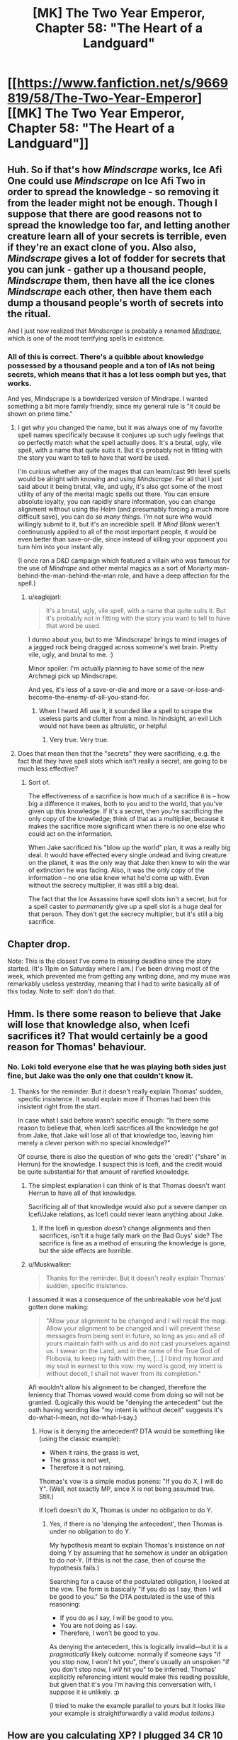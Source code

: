 #+TITLE: [MK] The Two Year Emperor, Chapter 58: "The Heart of a Landguard"

* [[https://www.fanfiction.net/s/9669819/58/The-Two-Year-Emperor][[MK] The Two Year Emperor, Chapter 58: "The Heart of a Landguard"]]
:PROPERTIES:
:Author: eaglejarl
:Score: 21
:DateUnix: 1408798833.0
:DateShort: 2014-Aug-23
:END:

** Huh. So if that's how /Mindscrape/ works, Ice Afi One could use /Mindscrape/ on Ice Afi Two in order to spread the knowledge - so removing it from the leader might not be enough. Though I suppose that there are good reasons not to spread the knowledge too far, and letting another creature learn all of your secrets is terrible, even if they're an exact clone of you. Also also, /Mindscrape/ gives a lot of fodder for secrets that you can junk - gather up a thousand people, /Mindscrape/ them, then have all the ice clones /Mindscrape/ each other, then have them each dump a thousand people's worth of secrets into the ritual.

And I just now realized that /Mindscrape/ is probably a renamed [[http://dndtools.eu/spells/book-of-vile-darkness--37/mindrape--165/][/Mindrape/]], which is one of the most terrifying spells in existence.
:PROPERTIES:
:Author: alexanderwales
:Score: 4
:DateUnix: 1408814744.0
:DateShort: 2014-Aug-23
:END:

*** All of this is correct. There's a quibble about knowledge possessed by a thousand people and a ton of IAs not being secrets, which means that it has a lot less oomph but yes, that works.

And yes, Mindscrape is a bowlderized version of Mindrape. I wanted something a bit more family friendly, since my general rule is "it could be shown on prime time."
:PROPERTIES:
:Author: eaglejarl
:Score: 2
:DateUnix: 1408820522.0
:DateShort: 2014-Aug-23
:END:

**** I get why you changed the name, but it was always one of my favorite spell names specifically because it conjures up such ugly feelings that so perfectly match what the spell actually does. It's a brutal, ugly, vile spell, with a name that quite suits it. But it's probably not in fitting with the story you want to tell to have that word be used.

I'm curious whether any of the mages that can learn/cast 9th level spells would be alright with knowing and using /Mindscrape/. For all that I just said about it being brutal, vile, and ugly, it's also got some of the most utility of any of the mental magic spells out there. You can ensure absolute loyalty, you can rapidly share information, you can change alignment without using the Helm (and presumably forcing a much more difficult save), you can do /so many things/. I'm not sure who would willingly submit to it, but it's an incredible spell. If /Mind Blank/ weren't continuously applied to all of the most important people, it would be even better than save-or-die, since instead of killing your opponent you turn him into your instant ally.

(I once ran a D&D campaign which featured a villain who was famous for the use of /Mindrape/ and other mental magics as a sort of Moriarty man-behind-the-man-behind-the-man role, and have a deep affection for the spell.)
:PROPERTIES:
:Author: alexanderwales
:Score: 2
:DateUnix: 1408854272.0
:DateShort: 2014-Aug-24
:END:

***** u/eaglejarl:
#+begin_quote
  It's a brutal, ugly, vile spell, with a name that quite suits it. But it's probably not in fitting with the story you want to tell to have that word be used.
#+end_quote

I dunno about you, but to me 'Mindscrape' brings to mind images of a jagged rock being dragged across someone's wet brain. Pretty vile, ugly, and brutal to me. :)

Minor spoiler: I'm actually planning to have some of the new Archmagi pick up Mindscrape.

And yes, it's less of a save-or-die and more or a save-or-lose-and-become-the-enemy-of-all-you-stand-for.
:PROPERTIES:
:Author: eaglejarl
:Score: 2
:DateUnix: 1408859405.0
:DateShort: 2014-Aug-24
:END:

****** When I heard Afi use it, it sounded like a spell to scrape the useless parts and clutter from a mind. In hindsight, an evil Lich would not have been as altruistic, or helpful
:PROPERTIES:
:Author: Zephyr1011
:Score: 1
:DateUnix: 1408959637.0
:DateShort: 2014-Aug-25
:END:

******* Very true. Very true.
:PROPERTIES:
:Author: eaglejarl
:Score: 1
:DateUnix: 1408968749.0
:DateShort: 2014-Aug-25
:END:


**** Does that mean then that the "secrets" they were sacrificing, e.g. the fact that they have spell slots which isn't really a secret, are going to be much less effective?
:PROPERTIES:
:Author: gumballhassassin
:Score: 1
:DateUnix: 1408854315.0
:DateShort: 2014-Aug-24
:END:

***** Sort of.

The effectiveness of a sacrifice is how much of a sacrifice it is -- how big a difference it makes, both to you and to the world, that you've given up this knowledge. If it's a secret, then you're sacrificing the only copy of the knowledge; think of that as a multiplier, because it makes the sacrifice more significant when there is no one else who could act on the information.

When Jake sacrificed his "blow up the world" plan, it was a really big deal. It would have effected every single undead and living creature on the planet, it was the only way that Jake then knew to win the war of extinction he was facing. Also, it was the only copy of the information -- no one else knew what he'd come up with. Even without the secrecy multiplier, it was still a big deal.

The fact that the Ice Assassins have spell slots isn't a secret, but for a spell caster to /permanently/ give up a spell slot is a huge deal for that person. They don't get the secrecy multiplier, but it's still a big sacrifice.
:PROPERTIES:
:Author: eaglejarl
:Score: 2
:DateUnix: 1408859107.0
:DateShort: 2014-Aug-24
:END:


** Chapter drop.

Note: This is the closest I've come to missing deadline since the story started. (It's 11pm on Saturday where I am.) I've been driving most of the week, which prevented me from getting any writing done, and my muse was remarkably useless yesterday, meaning that I had to write basically all of this today. Note to self: don't do that.
:PROPERTIES:
:Author: eaglejarl
:Score: 5
:DateUnix: 1408798848.0
:DateShort: 2014-Aug-23
:END:


** Hmm. Is there some reason to believe that Jake will lose that knowledge also, when Icefi sacrifices it? That would certainly be a good reason for Thomas' behaviour.
:PROPERTIES:
:Author: tilkau
:Score: 2
:DateUnix: 1408801124.0
:DateShort: 2014-Aug-23
:END:

*** No. Loki told everyone else that he was playing both sides just fine, but Jake was the only one that couldn't know it.
:PROPERTIES:
:Author: ulyssessword
:Score: 5
:DateUnix: 1408805857.0
:DateShort: 2014-Aug-23
:END:

**** Thanks for the reminder. But it doesn't really explain Thomas' sudden, specific insistence. It would explain more if Thomas had been this insistent right from the start.

In case what I said before wasn't specific enough: "Is there some reason to believe that, when Icefi sacrifices all the knowledge he got from Jake, that Jake will lose all of that knowledge too, leaving him merely a clever person with no special knowledge?"

Of course, there is also the question of who gets the 'credit' ("share" in Herrun) for the knowledge. I suspect this is Icefi, and the credit would be quite substantial for that amount of rarefied knowledge.
:PROPERTIES:
:Author: tilkau
:Score: 1
:DateUnix: 1408839566.0
:DateShort: 2014-Aug-24
:END:

***** The simplest explanation I can think of is that Thomas doesn't want Herrun to have all of that knowledge.

Sacrificing all of that knowledge would also put a severe damper on Icefi/Jake relations, as Icefi could never learn anything about Jake.
:PROPERTIES:
:Author: ulyssessword
:Score: 3
:DateUnix: 1408840686.0
:DateShort: 2014-Aug-24
:END:

****** If the Icefi in question /doesn't/ change alignments and then sacrifices, isn't it a huge tally mark on the Bad Guys' side? The sacrifice is fine as a method of ensuring the knowledge is gone, but the side effects are horrible.
:PROPERTIES:
:Author: warlock415
:Score: 2
:DateUnix: 1409287788.0
:DateShort: 2014-Aug-29
:END:


***** u/Muskwalker:
#+begin_quote
  Thanks for the reminder. But it doesn't really explain Thomas' sudden, specific insistence.
#+end_quote

I assumed it was a consequence of the unbreakable vow he'd just gotten done making:

#+begin_quote
  "Allow your alignment to be changed and I will recall the magi. Allow your alignment to be changed and I will prevent these messages from being sent in future, so long as you and all of yours maintain faith with us and do not cast yourselves against us. I swear on the Land, and in the name of the True God of Flobovia, to keep my faith with thee, [...] I bind my honor and my soul in earnest to this vow: my word is good, my intent is without deceit, I shall not waver from its completion."
#+end_quote

Afi wouldn't allow his alignment to be changed, therefore the leniency that Thomas vowed would come from doing so will not be granted. (Logically this would be "denying the antecedent" but the oath having wording like "my intent is without deceit" suggests it's do-what-I-mean, not do-what-I-say.)
:PROPERTIES:
:Author: Muskwalker
:Score: 2
:DateUnix: 1408856649.0
:DateShort: 2014-Aug-24
:END:

****** How is it denying the antecedent? DTA would be something like (using the classic example):

- When it rains, the grass is wet,
- The grass is not wet,
- Therefore it is not raining.

Thomas's vow is a simple modus ponens: "If you do X, I will do Y". (Well, not exactly MP, since X is not being assumed true. Still.)

If Icefi doesn't do X, Thomas is under no obligation to do Y.
:PROPERTIES:
:Author: eaglejarl
:Score: 2
:DateUnix: 1409008166.0
:DateShort: 2014-Aug-26
:END:

******* Yes, if there is no 'denying the antecedent', then Thomas is under no obligation to do Y.

My hypothesis meant to explain Thomas's insistence on /not/ doing Y by assuming that he somehow /is/ under an obligation to do not-Y. (If this is not the case, then of course the hypothesis fails.)

Searching for a cause of the postulated obligation, I looked at the vow. The form is basically "If you do as I say, then I will be good to you." So the DTA postulated is the use of this reasoning:

- If you do as I say, I will be good to you.
- You are not doing as I say.
- Therefore, I won't be good to you.

As denying the antecedent, this is logically invalid---but it is a /pragmatically/ likely outcome: normally if someone says "if you stop now, I won't hit you", there's usually an unspoken "if you don't stop now, I /will/ hit you" to be inferred. Thomas' explicitly referencing intent would make this reading possible, but given that it's you I'm having this conversation with, I suppose it is unlikely. :p

(I tried to make the example parallel to yours but it looks like your example is straightforwardly a valid /modus tollens/.)
:PROPERTIES:
:Author: Muskwalker
:Score: 1
:DateUnix: 1409019421.0
:DateShort: 2014-Aug-26
:END:


** How are you calculating XP? I plugged 34 CR 10 monsters vs. an ECL 1 character [[http://www.d20srd.org/extras/d20encountercalculator/][here]], and got 367,200 XP, while level 13 only takes 91,000 XP.
:PROPERTIES:
:Author: ulyssessword
:Score: 2
:DateUnix: 1408806484.0
:DateShort: 2014-Aug-23
:END:

*** (I'm away from my books at the moment so roll wih me if I have the specific numbers wrong -- the point still stands.)

I've always been a bit confused by the XP charts. It says that it requires (e.g.) 1000 XP to reach level 2 and 3000 XP to reach level 3. I've had some people tell me that these numbers are lifetime totals (meaning that you become level 3 when you earn your 3000th XP). I've had other people tell me that these are level increments (meaning that you become level 3 when you have earned 1000+3000=4000 XP). I'm not sure who is right, but I am ruling that the numbers are level increments.

Assuming that these are level increments, it takes 360,000 XP to reach level 13. (If I remember the number right -- three hundred something anyway.)

If I'm wrong and those are only lifetime totals, then just assume there were fewer Fire Giants on the platform. Oh and, next next time? We take our newly minted 13th level folk and create a bunch of Fomorian Queens for them to drop. Voila: 17th level Archmagi. The only reason I didn't go straight there is because the XP charts won't handle encounters between 1st level chars and 18h level threats, and the needed number of fire giants was prohibitive.
:PROPERTIES:
:Author: eaglejarl
:Score: 3
:DateUnix: 1408820284.0
:DateShort: 2014-Aug-23
:END:

**** Just for future reference, those are indeed lifetime totals. The XP needed to reach the next level is always (Current level*1000). So 1000 to go 1-2, 2000 to go 2-3, thus 3000xp lifetime at level 3. Page 22 of the PHB has all this, unfortunately it is not part of the srd so I cant link to it.

As well the Epic level handbook goes into some of the xp formulas which work for everything but the very low range which the writers seem to have tweaked a bit. We can work out that base XP is CRx300 at CR=ECL, for every 2 CR above ECL the XP doubles (x1.5 for +1CR). CR below ECL works the same way in reverse.

A single fomorian queen (CR17) would give a single ECL17 character 17x300xp = 5100 xp which lines up with the chart. To find the xp that encounter would give a ECL1 character we can start with a CR1 encounter (1*300), then recognize that we are adding +2CR eight times (x2^{8} ) to get XP = 1x300x2^{8} = 76800xp for our ECL1 character. Of course ECL1 is in the weird grouped line so the table doesnt line up perfectly with the formula, but Ill just go for text trumping table and ignore the stupid table.
:PROPERTIES:
:Author: pareus
:Score: 5
:DateUnix: 1408829648.0
:DateShort: 2014-Aug-24
:END:

***** u/eaglejarl:
#+begin_quote
  Just for future reference, those are indeed lifetime totals [...] Page 22 of the PHB has all this, unfortunately it is not part of the srd so I cant link to it.
#+end_quote

Well, taking advantage of fair use, I'm going to quote one sentence:

"This column on Table 3--2 shows the experience point total needed to attain a given character level---that is, the total of all the character's level in classes."

I would prefer that this be a lifetime total -- it would mean that the FLEA would need a less ridiculous number of giants while still giving as good or better results -- but I'm still having trouble with the text. "The XP total to attain a given character level" -- that could mean either lifetime total or increment. Is there anything you can point to that clarifies it? If so, I would happily retcon it to work like that, but I'd prefer not to unless I was sure.

I read the info in the Epic Handbook and you're right -- it lets you figure out the award for any challenge. Three problems though:

- It gives the number, but doesn't speak to the total / increment question
- 2YE explicitly disregards all epic content, so this isn't part of the setting. I wouldn't feel too badly about saying "this isn't epic, it's just an explanation of the system so it's in", but...
- 2YE works off of RAW, and the info in the EHB only has RAW about levels 21 and up. The formulas can trivially be adapted to figure out what a 1st level vs 17 CR award would be, but that's RAI, not RAW.
:PROPERTIES:
:Author: eaglejarl
:Score: 2
:DateUnix: 1408861214.0
:DateShort: 2014-Aug-24
:END:

****** Experience points are running total throughout your entire career, they are not lost when leveling up. XP is only spent/lost for certain things like crafting or permanent level loss. So a 19th level character by definition has an experience point total of at least 171k and as soon as that total increases to 190k they will be able to level up to 20th. Also, page 6 of the ELH it does spell out that you only need an additional ECL*1000 xp to reach the next level: "For instance reaching 31st level would require an additional 30x1,000XP (or 30,000 XP), taking the character's XP total from 435,000 to 465,000."

As for RAI vs RAW, that is unfortunate. It is very obvious its the same formula they used in the DMG beyond the first few ECL's, but it does not come out and say that. You can derive that formula from the DMG tables, but Im not sure how you feel that falls on the RAW or houserule issue. It is following the logical trend established, but not spelled out, by RAW. Quite frustrating the ELH didnt say "for party levels and Challenge Ratings above /or below/ these ranges" instead.

Luckily getting people to 21+ should be pretty quick with the FLEA and then the stupid-worlders can use proper xp formulas. The 360k xp from 34 giants would actually send that apprentice to level 27, so its not a total waste. Im scared to think of the kinda of xp the FLEA will generate once Jake figures out he can use templates to get around the 15HD limitation of PAO.
:PROPERTIES:
:Author: pareus
:Score: 1
:DateUnix: 1408863339.0
:DateShort: 2014-Aug-24
:END:

******* u/eaglejarl:
#+begin_quote
  "For instance reaching 31st level would require an additional 30x1,000XP (or 30,000 XP), taking the character's XP total from 435,000 to 465,000."
#+end_quote

AHA! Thank you, that was exactly what I needed. Excellent. I'll go back and fix Chapter 58.

And yeah, it's totally obvious that that's the expected formula...meh, I'm not going to worry about it. It's such a small nod to RAI that /not/ using it would simply be bloodymindedness. I'll use it, thanks.
:PROPERTIES:
:Author: eaglejarl
:Score: 2
:DateUnix: 1408864908.0
:DateShort: 2014-Aug-24
:END:

******** You should totally keep the number of giants the same though. I want to see if an apprentice wizard's brain can explode from learning 52 new spells, including 9th level ones, all at once.
:PROPERTIES:
:Author: pareus
:Score: 2
:DateUnix: 1408865487.0
:DateShort: 2014-Aug-24
:END:

********* One thing that really annoys me about D&D: wizards effectively stop improving by level 20, and mostly stop improving around level 17. A 30th level wizard should be substantially more powerful than a 20th. It bothers me so much that I very nearly houseruled "number of spells continues to increase", but decided not to. The tables don't support that at all, so it would be a very large and very arbitrary change.

It still grinds like sandpaper on my nonexistent immortal soul, though.
:PROPERTIES:
:Author: eaglejarl
:Score: 3
:DateUnix: 1409007912.0
:DateShort: 2014-Aug-26
:END:

********** The epic rules are fairly disappointing if you dont multiclass. They really did not seem to put much thought into that system. Extra feats are just in no way better than getting more class features.

I would check out the [[http://dndtools.eu/classes/archivist/][Archivist]] from heroes of horror as it is essentially a divine wizard and might help with keeping the feel of wizardyness out to level 40. It is also an incredible class since it can learn /any/ divine spell it can find in scroll form. So that would help open up druid and other non-cleric/pally spells for Jake en masse.
:PROPERTIES:
:Author: pareus
:Score: 1
:DateUnix: 1409032159.0
:DateShort: 2014-Aug-26
:END:

*********** Yeah, I've heard about archivist before. It's always listed as Tier 1 and some people make it sounds like the top of Tier 1 to boot.

Thanks for the link, I'll look it over.
:PROPERTIES:
:Author: eaglejarl
:Score: 1
:DateUnix: 1409041041.0
:DateShort: 2014-Aug-26
:END:


********* /LAUGH/

Your wish, sahib, is my command.
:PROPERTIES:
:Author: eaglejarl
:Score: 2
:DateUnix: 1408870390.0
:DateShort: 2014-Aug-24
:END:

********** When I re-read the scene to see what had changed, you seem to have missed a correction [[http://prntscr.com/4fymzg][here]].

Also, great chapter(s), since I only just now caught up on my backlog from last week. Things are beginning to get veeery interesting indeed - looking very much forward to what happens next. Cheers!
:PROPERTIES:
:Author: omgimpwned
:Score: 1
:DateUnix: 1408888319.0
:DateShort: 2014-Aug-24
:END:

*********** Thanks! Fixed.

(Might take a few minutes for FFN to update, though.)
:PROPERTIES:
:Author: eaglejarl
:Score: 1
:DateUnix: 1408918241.0
:DateShort: 2014-Aug-25
:END:


** That's not where I thought he was going with the worms.

I'd thought he was going to polymorph them into humans, to get more worshippers for Team Life. Rob Deadboy of his share of the prayers by sheer numbers. On close inspection of Polymorph Other, that doesn't work - Polymorph Other doesn't affect the mind, so they'd be humans with an Int of 1. Too low to be sentient.

But they become sentient when their Int hits 3, so all we need is a mass-produced way to give +2 to intelligence. (Suggestions welcome.) Polymorph Other might even be superfluous; depends whether non-humans can contribute towards the god's totals. If they do, Deadboy's massive army of undead must exist for /precisely this reason/.

I can't find any information on what a worm's Wisdom and Charisma scores are - I'm only guessing that their Int is 1 because animal intelligence is always 1 or 2 and worms are not particularly bright animals.

Oh, I know this isn't a very Lawful Good approach to the war, and in fact is utterly horrifying on many levels. Still, if nothing else you could sacrifice the plan to Herun.
:PROPERTIES:
:Author: Chronophilia
:Score: 2
:DateUnix: 1408839263.0
:DateShort: 2014-Aug-24
:END:

*** u/eaglejarl:
#+begin_quote
  But they become sentient when their Int hits 3, so all we need is a mass-produced way to give +2 to intelligence. (Suggestions welcome.)
#+end_quote

Simple. Get a +2 Headband of Intellect, give it to the first guy and have him sacrifice everything, then drop it into the hands of the next guy. Lather, rinse, repeat, commoner railgun.

#+begin_quote
  Polymorph Other might even be superfluous; depends whether non-humans can contribute towards the god's totals. If they do, Deadboy's massive army of undead must exist for precisely this reason.
#+end_quote

Anything sentient enough to make a sacrifice or offer a prayer can help. As you surmise, that's why Neklos is so incredibly powerful right now -- he converted a billion people (plus an unknown but large number of Underdark dwellers) into undead who worship him. He's not curbstomping the other gods, but that's only because they are working together to keep him at bay.
:PROPERTIES:
:Author: eaglejarl
:Score: 2
:DateUnix: 1408859752.0
:DateShort: 2014-Aug-24
:END:

**** It might have been a mistake to have Loki give all the gods nicknames. "Deadboy" is a lot more memorable to me than "Neklos", and now that's the only way I'll remember him.
:PROPERTIES:
:Author: Chronophilia
:Score: 2
:DateUnix: 1408889882.0
:DateShort: 2014-Aug-24
:END:

***** Heh. No problem, it's pretty much the only way the characters are going to refer to him from now on. The 'True God' and 'Arros' will probably get a little more respect, but not all the time.
:PROPERTIES:
:Author: eaglejarl
:Score: 2
:DateUnix: 1408918061.0
:DateShort: 2014-Aug-25
:END:


** I'm taking a trip where I won't have internet soon. I've already downloaded the newest chapter to my phone, but /damn/, it's hard to resist reading it until then.

Urge to read... rising.

Also, Nat20 and Overlady had recent updates. It's like trying to resist eating a piece of cake that's /just sitting there/, right in front of me. [[/celestia][]]
:PROPERTIES:
:Author: Riddle-Tom_Riddle
:Score: 1
:DateUnix: 1408807997.0
:DateShort: 2014-Aug-23
:END:

*** Your comment caused me to look up Overlady, and to continue the cake metaphor, I ate the entire thing in one sitting. I should probably feel bad, but I don't.
:PROPERTIES:
:Author: fortycakes
:Score: 2
:DateUnix: 1409141112.0
:DateShort: 2014-Aug-27
:END:


*** /blush/

Thank you. :)
:PROPERTIES:
:Author: eaglejarl
:Score: 1
:DateUnix: 1408820319.0
:DateShort: 2014-Aug-23
:END:


** That was glorious. It's nice to see Jake using munchkinry to wreak righteous destruction upon his enemies again.

Does Jake have any plans to create spell engines? They seem as though they'd be pretty useful. How exactly do they work, anyway? Do they just cast a single spell? Or can they have the spell they cast changed? And can they cast the more incredibly useful spells, like Ice Assassin or Wish?

How many times can the newly minted Archmages cast Polymorph Any Object per day? Is there a sufficiently large supply of level 1s that Jake could just leave FLEA with a lot of worms and grow his supply exponentially?
:PROPERTIES:
:Author: Zephyr1011
:Score: 1
:DateUnix: 1408961507.0
:DateShort: 2014-Aug-25
:END:

*** Wizard spell progression caps out pretty fast. By 20th level you have 4 spell slots per level base, plus an additional 1-3 (ish) based on your Intelligence. So, yeah. Not all that many times per day.

But! You've got Polymorph Other (4th level) and Polymorph Any Object (8th level), +both of which can be used to power to FLEA+. [EDIT: Only PAO. PO can't produce an output critter more than one size category larger than the input critter, so worm => fire giant is a no-go.] So you can, in fact, grow your supply of wizards pretty damn fast. And each one that you FLEAify can, after 9 hours (8 to sleep, 1 to memorize) cast more PAO +and POs+ to help other people crank up. So, yeah, you can grow the supply pretty damn fast.

Spell engines come in several flavors: resetting magic traps, spell turrets, spell clocks. They have slight differences, but the basic idea is the same: they cast a specific spell at a specific frequency (1/round, 1/hour, 1/day, etc). You can't change the spell. It isn't specified, but I rule that you cannot put a spell that requires XP into a spell engine, so you can't have a spell engine casting (e.g.) Ice Assassin or Wish. Also, you must make all decisions about the spell engine when you create it. You can't set it up to "use True Creation to create whatever I want at the time" you have to set it to "use True Creation to create a longsword". And all of those longswords will be exactly identical.

The other problem with spell engines is that they take a long time to make. An engine that casts a 4th level spell takes almost a month -- the entire story so far is currently on day 17, where day 1 was when Jake arrived.
:PROPERTIES:
:Author: eaglejarl
:Score: 2
:DateUnix: 1408968632.0
:DateShort: 2014-Aug-25
:END:

**** Well, these new mages can cast Wish. And according to the wiki, that can create magical items. So, could that be a shortcut to make spell engines?

Also, given that Jake appeared to make up spells when creating the Rule of Size, and they now work, could those be learned when people go up a level? And could this then be used to make arbitrary spells? Or were those spells already real spells?
:PROPERTIES:
:Author: Zephyr1011
:Score: 1
:DateUnix: 1408992467.0
:DateShort: 2014-Aug-25
:END:

***** Ah, true. Yes, and yes. And no, the spells Jake Wished up were new...improved versions of existing ones, but new. Hadn't thought about that, and it plays brilliantly into something I was already planning to do. Thanks.
:PROPERTIES:
:Author: eaglejarl
:Score: 2
:DateUnix: 1408998191.0
:DateShort: 2014-Aug-26
:END:

****** What limits would there be on these spells? For instance, could you create a level one spell with no XP cost identical to wish? Or one which would ascend you to godhood, or increase your level by 1? These would of course utterly break the story, but everything we've seen so far doesn't indicate any limit. Another visit from Ilara perhaps?

The description for PO says

#+begin_quote
  The new form can range in size from Diminutive to one size larger than the subject's normal form, and can have no more Hit Dice than you have, or that the subject has (whichever is greater), and in any case the assumed form cannot have more than 15 Hit Dice
#+end_quote

But fire giants have way more hit dice than 15. Would FLEA still work so well with weaker monsters if they used PO?

The wiki says that you get a maximum of 4 spell slots for each spell level. Assuming this cannot be increased, that would mean you can make 24 mages with PO or 8 with PAO a day, from a group of around 30. You have said that PO works, so that's 5/3 times the total mages a day. I love this idea. If they're left for a week that would be a 35 times increase
:PROPERTIES:
:Author: Zephyr1011
:Score: 1
:DateUnix: 1409003444.0
:DateShort: 2014-Aug-26
:END:

******* You're looking at this chart, right? [[http://www.d20srd.org/srd/classes/sorcererWizard.htm]]

Those are your base spells. You also get extra spells from having high Intelligence (or Charisma for sorcerors): [[http://www.d20srd.org/srd/theBasics.htm]] (scroll down to 'Ability Scores'). Plus, if I were using feats and prestige classes you can get extra slots from those too.

Fire giants have 15d8 HD (plus a 72 HP constant) so they are the max you can create. And yes, if I'm being honest, it actually doesn't work because the worms are Fine and the fire giants are Large and I missed that restriction. You can get around this (inefficiently) by sending someone off to find lots of horses or dogs or whatever, bring them back with Teleportation Circle, and using them. Or I could dig through the "creatures by CR" charts again and find some devil or demon that's 10HD and Diminutive. Or by putting Animal Growth on the worms and then turning them into something Medium sized. Or by using a ton more worms. Or by using only PAO instead of PO. I can't bring myself to care enough to rewrite it. Maybe at some point I will, but not today.

As to number of wizards and growth rate: the Big Damn Heroes have a population of 3,000,000 to work with, an unusual percentage of whom (about 5%) have character levels. Many of these folks (about 60%) are casters, and about 60% of casters are arcane casters. That means 54,000 wizards and sorcerors. Of those, a little under 10% are of level 15+, meaning about 5000. Most of those will have the brainpower (either naturally or enhanced) to cast 8th level spells (PAO). Then there's a bunch of lower level folks who can cast PO but not PAO. Long story short, they've got plenty of mages available to run the FLEA.
:PROPERTIES:
:Author: eaglejarl
:Score: 1
:DateUnix: 1409006022.0
:DateShort: 2014-Aug-26
:END:

******** Thanks for explaining. How does someone get anywhere near 45 intelligence? Is there a feasible way for Jake to do it? And this means that FLEA could potentially grow even faster. Would it be useful to get some high level people in other classes? Or would that just be a waste of potential wizard?

And is there a way for the other 95% to get character levels?

Incidentally, did Jake investigate getting class levels off screen? It seems the obvious first thing to check after he arrived, but I can't recall him doing so
:PROPERTIES:
:Author: Zephyr1011
:Score: 1
:DateUnix: 1409006994.0
:DateShort: 2014-Aug-26
:END:

********* You can get an Int in the range of ~30 by having an 18 to start (optionally plus a racial bonus) +5 inherent bonus (Tome of X, or 5 Wishes), and then having a +6 magic item like a Headband of Intellect.

You can maybe boost it a little higher temporarily by using a buff spell (although I'd have to check -- they might all be enhancement bonuses, which wouldn't stack with the Headband). As far as I know, though, there's no way to get a permanent Int higher than ~30 as a human.

What you CAN do, though, is to PAO into a high Int non-human, like a dragon or whatever. You could even PAO into a dragon and then Polymorph Other back into a human; that would leave you with the dragon's mental stats but a human body. I've been debating that but not doing it. Maybe I will at some point.
:PROPERTIES:
:Author: eaglejarl
:Score: 2
:DateUnix: 1409008524.0
:DateShort: 2014-Aug-26
:END:

********** 18 base. +5 inherent bonus from 20 levels (at each level evenly divisible by 4), +5 inherent bonus from Tomes or wishes, +6 enhancement from an item. 34, or 36 with a +2 racial bonus.
:PROPERTIES:
:Author: Iconochasm
:Score: 2
:DateUnix: 1409015901.0
:DateShort: 2014-Aug-26
:END:

*********** Just to note, the bonus gained from leveling is untyped, not inherent.
:PROPERTIES:
:Author: pareus
:Score: 2
:DateUnix: 1409032808.0
:DateShort: 2014-Aug-26
:END:


*********** Ah, right. Forgot the level bonuses. Thanks.
:PROPERTIES:
:Author: eaglejarl
:Score: 1
:DateUnix: 1409019285.0
:DateShort: 2014-Aug-26
:END:


******* u/eaglejarl:
#+begin_quote
  Fire giants have 15d8 HD (plus a 72 HP constant) so they are the max you can create. And yes, if I'm being honest, it actually doesn't work because the worms are Fine and the fire giants are Large and I missed that restriction. [...] I can't bring myself to care enough to rewrite it. Maybe at some point I will, but not today.
#+end_quote

Aaaand, apparently "at some point" means "today." Fixed; they are only using Polymorph Any Object now.
:PROPERTIES:
:Author: eaglejarl
:Score: 1
:DateUnix: 1409091217.0
:DateShort: 2014-Aug-27
:END:


******* u/eaglejarl:
#+begin_quote
  What limits would there be on these spells? For instance, could you create a level one spell with no XP cost identical to wish? Or one which would ascend you to godhood, or increase your level by 1? These would of course utterly break the story, but everything we've seen so far doesn't indicate any limit.
#+end_quote

I forgot to answer this bit.

So far as I'm aware, D&D has basically no rules for researching new spells. There are a couple of mentions of it, but it pretty much comes down to "DM choice." I'm trying to mostly stick with canon rules, so I'll probably do "you can't Wish for spells that are more than slightly improved versions of existing ones" or something like that. Haven't decided yet.

But, yeah, Wishing up too powerful a spell == get bonked by a god. Probably Arros.
:PROPERTIES:
:Author: eaglejarl
:Score: 1
:DateUnix: 1409126279.0
:DateShort: 2014-Aug-27
:END:

******** Would making a spell which affects a single thing a mass spell count as an improvement? Such as, say, Mass PAO. So as to make FLEA even more overpowered.

And as magic items appear to be able to cast limitless spells, could Jake make one to cast Mage's Magnificent Mansion? Given Grofhamr's housing problem. Is there a limit to what level spells an item can cast for him? Because a resurrection wand or an Hourglass of Time Stop seem pretty useful. Could he create an Improved Resurrection which took care of the surprises left by Neklos? Or would that be too large an improvement? And does an improved spell need a higher spell level or cost?

Presumably it couldn't cast infinite Ice Assassins for him though or any other spell with XP cost. Can magic items grant XP or stat points? Or create more magic items? Plus, this seems a definite improvement on spell engines, as they can be customized.

EDIT: Also, is there a limit to how many different kinds of spells an item can cast? It's at least 2, given the Rule of Size, but could you create a, say, Book of Self Improvement which cast every buff spell Jake could find?
:PROPERTIES:
:Author: Zephyr1011
:Score: 1
:DateUnix: 1409127765.0
:DateShort: 2014-Aug-27
:END:

********* u/eaglejarl:
#+begin_quote
  Would making a spell which affects a single thing a mass spell count as an improvement? Such as, say, Mass PAO. So as to make FLEA even more overpowered.
#+end_quote

Yes, but Mass PAO would be over the limit. Thinking about it, I'm getting more and more edgy about the idea of custom spells. I think I'm going to have to trot Arros out pretty early on in the process.

#+begin_quote
  And as magic items appear to be able to cast limitless spells, could Jake make one to cast Mage's Magnificent Mansion?
#+end_quote

Yep. And it would be a great choice.

#+begin_quote
  Is there a limit to what level spells an item can cast for him?
#+end_quote

Nope.

#+begin_quote
  Because a resurrection wand or an Hourglass of Time Stop seem pretty useful.
#+end_quote

They're already having enough issues with resurrections that an item of it would probably be unwise. Hourglass of Time Stop would be hella powerful -- Jake thought about putting that into the Eternal Hourglass when he first created it, but decided not to because he didn't want to cross the line with the gods.

#+begin_quote
  Could he create an Improved Resurrection which took care of the surprises left by Neklos?
#+end_quote

Nope. Gods trump mortal magic every time.

#+begin_quote
  And does an improved spell need a higher spell level or cost?
#+end_quote

Yep.

#+begin_quote
  Can magic items grant XP
#+end_quote

Two responses:\\
* Magic items can act as an XP battery; you create them with XP and then you draw it out for various purposes. * Stop reading ahead. :P

#+begin_quote
  [can magic items grant] stat points?
#+end_quote

Yes. That's what the Headband of Intellect does.

#+begin_quote
  Or create more magic items?
#+end_quote

There aren't any canon items that do that, but there's no reason you couldn't Wish one up...except that generating infinite (or very large numbers) of magic items seems like the sort of thing that the gods would step on.

#+begin_quote
  Plus, this seems a definite improvement on spell engines, as they can be customized.
#+end_quote

Spell engines are, by definition, customized. You create it to cast whatever spell you want. Although, yes, you're right -- a magic item can fine-tune the effect at the actual moment of casting.

#+begin_quote
  EDIT: Also, is there a limit to how many different kinds of spells an item can cast? It's at least 2, given the Rule of Size, but could you create a, say, Book of Self Improvement which cast every buff spell Jake could find?
#+end_quote

There is no canon restriction, no. And there is actually something called a Belt of Magnificence that add +(2,4, or 6) to all of your stats.

It would make a lot of sense to give Jake Wisdom or Charisma boosts. Sadly, doing so would turn him into a Mary Sue and make the story boring. He has two character flaws: he doesn't think things through and, unless he's really focusing on it, he's not very good in social situations. Giving him Wis and Cha boosts would mechanically remove those flaws and remove all real challenge from the story.
:PROPERTIES:
:Author: eaglejarl
:Score: 1
:DateUnix: 1409136211.0
:DateShort: 2014-Aug-27
:END:

********** By granting stat points, I meant could an item permanently grant a stat boost, not just while it is equipped? Or cast stat boosting spells, which could work on multiple people. Also, was the caster level of 1000 a result of Jake using a wish ring rather than casting a spell? Or could a new mage do the same?

And could a pre filled XP battery be wished into existence? Or used to transfer XP between people?

Also, if Jake begins creating more items, a PAO wand would be extremely useful. And if improved spells require a higher level, can 9th level spells not be improved? And can an item cast spells with an XP or material competent?

Jake getting Wisdom or Charisma would break the story, but might make an amusing omake, where he ROFL-stomps all his enemies and ascends to godhood. Which I would totally love to read. Just putting that out there
:PROPERTIES:
:Author: Zephyr1011
:Score: 1
:DateUnix: 1409137707.0
:DateShort: 2014-Aug-27
:END:

*********** u/eaglejarl:
#+begin_quote
  By granting stat points, I meant could an item permanently grant a stat boost, not just while it is equipped?
#+end_quote

Yes. There's a series of items called "Manual of Bodily Health", "Tome of <X>", etc that grant inherent bonuses to stats. They take a week to read though.

#+begin_quote
  Or cast stat boosting spells, which could work on multiple people.
#+end_quote

Yep, those can be done.

#+begin_quote
  Also, was the caster level of 1000 a result of Jake using a wish ring rather than casting a spell? Or could a new mage do the same?
#+end_quote

A magic item that you make normally, the caster level is the level of the mage creating it. Something created with a Wish (from spell or item) can have whatever limit you want. (I think. There might be some rules about that, but none that I'm aware of.)

#+begin_quote
  And could a pre filled XP battery be wished into existence? Or used to transfer XP between people?
#+end_quote

Yes. Also, when crafting magic items you can have multiple people cooperate so that one person pays the XP and another does the casting or etc.

#+begin_quote
  Also, if Jake begins creating more items, a PAO wand would be extremely useful. And if improved spells require a higher level, can 9th level spells not be improved? And can an item cast spells with an XP or material competent?
#+end_quote

Respectively: True, correct, and sort of. By default, an item has no XP in it so it cannot be used to cast spells that require XP. That said, you can create an item that has XP in it. See the author's note at the bottom of [[https://www.fanfiction.net/s/9669819/26/The-Two-Year-Emperor][Chapter 26]]

#+begin_quote
  Jake getting Wisdom or Charisma would break the story, but might make an amusing omake, where he ROFL-stomps all his enemies and ascends to godhood. Which I would totally love to read. Just putting that out there
#+end_quote

Heh. Yeah, that could be fun. Maybe I'll do that.
:PROPERTIES:
:Author: eaglejarl
:Score: 1
:DateUnix: 1409144131.0
:DateShort: 2014-Aug-27
:END:


*** I think high level wizards are probably a lot like nukes: You want to think /very carefully/ about how many you keep around, even if, in theory, you could have as many as you want.

(Last I checked, the wizards are already a bit unhappy with Jake. This scheme should ultimately not help that, as it doesn't help any of them gain economic advantage over the other, it just raises /all/ their abilities a fixed amount, meaning that Jake has just greatly enhanced their ability to express their unhappiness destructively.)
:PROPERTIES:
:Author: tilkau
:Score: 1
:DateUnix: 1408964006.0
:DateShort: 2014-Aug-25
:END:

**** Heh. True.

Under the current situation, though, they really do want to have a lot of them. They are HEAVILY outnumbered in the 'very powerful mage' department.
:PROPERTIES:
:Author: eaglejarl
:Score: 2
:DateUnix: 1408968692.0
:DateShort: 2014-Aug-25
:END:


**** The Flobovian wizards may be annoyed, but the Deorsi seem like they'd love him. He's massively helped them and is currently destroying their enemies.
:PROPERTIES:
:Author: Zephyr1011
:Score: 1
:DateUnix: 1408991855.0
:DateShort: 2014-Aug-25
:END:

***** The Flobovian wizards can (and will) also be run through the FLEA and amped up to mega levels. At some point I'll probably include a casual reference to "So, Isaac, how does it feel to be 30th level?" or something like that.
:PROPERTIES:
:Author: eaglejarl
:Score: 2
:DateUnix: 1409006397.0
:DateShort: 2014-Aug-26
:END:

****** What are Flobovian population figures?
:PROPERTIES:
:Author: Zephyr1011
:Score: 1
:DateUnix: 1409007302.0
:DateShort: 2014-Aug-26
:END:

******* About 28 million. The demographics are very different, however. Anundjå is comprised of a bunch of refugees from an apocalypse; character-leveled folks have been selected for, especially casters and especially casters of high enough level to teleport away from, or blow the crap out of, the things that are trying to suck out their tasty lifeforce. Also, there has been a ton of combat, so they have leveled pretty quickly.

Flobovia, on the other hand, is a country of rich farmers and merchants that hasn't had anything more dangerous than a few bandit raids in centuries. Furthermore, it was settled by a bunch of refugees from the fall of Ainaalacar; the area they settled was uninhabited and out in the boondocks when they got there (that's why they chose that place), so there aren't really any ancient ruins or long-lost dungeons to explore. The ones that there /were/ have been picked over pretty thoroughly in the last 5800 years, so any adventurers that do come along have to leave the country to find any adventures worth the name.

Most Flobovians who gain class levels are doing it with an eye towards commerce: lots of fighters for caravan guards, bodyguards, etc. Lots of thieves because there's craptons of money floating around. (Even before Jake broke the economy.) Casters are mostly priests, and most people have strong local ties -- family and businesses -- that mean they don't go adventuring, so they level relatively slowly.

Flobovia is 28 million. Of that, about 0.1% (28,000) have character levels. Of THOSE, only about 10% (2,800) are casters -- most are some sort of martial class or rogues. Of casters, it's a 30/70 split between arcane and divine (840 arcane) and the level percentages skew heavily to the bottom: about 70% from levels 1-7, 29% from levels 8-14, and 1% levels 15+. In short, when Jake arrived he was greeted by 3 of the 8 Archmagi in the entire country.

It's a little better on the divine side, but not much. 2800 casters, 70% divine (1960), and the levels go about the same: 70/29/1, meaning in the entire country you have about 20 clerics and druids of levels 15+. And the druids mostly stay out in the woods and don't interact with people very much. The Archpriest and the Dark Lady are the only people in Capital City capable of casting True Resurrection.
:PROPERTIES:
:Author: eaglejarl
:Score: 1
:DateUnix: 1409010060.0
:DateShort: 2014-Aug-26
:END:

******** Is having class levels really important with the FLEA though? A level 1 commoner (3.5 doesnt have level 0s) gains xp just like anyone else and with the stat bonus they get from leveling even the average 10 int commoner will be able to cast 6th+ level spells. Tack on a +3 headband so they can wishx3 the next commoner-wizard to 19 int and carry it down the line to get entire populations of archmages.
:PROPERTIES:
:Author: pareus
:Score: 2
:DateUnix: 1409033283.0
:DateShort: 2014-Aug-26
:END:

********* That is...a very good point. Thank you, I'll look into that.

I think it could easily get to the point where the gating factor on number of casters produced per day is the number of worms available. :)
:PROPERTIES:
:Author: eaglejarl
:Score: 2
:DateUnix: 1409041128.0
:DateShort: 2014-Aug-26
:END:

********** Got bored and found the Gray Linnrom in MMII (pg141) which is a CR20 dragon with only 13HD. It has a fly speed and some spells, but since everything happens with readied actions on a suprise round while it is flat-footed it cant save itself from the FLEA.

Only downside is they are huge so it will take polymorph any object instead of polymorph other if the FLEA is going to run on worms. Of course PAO doesnt require a creature so you could skip the worms and use pebbles. Worm into giant Wyrm is a bit more amusing though.

Killing one of them would give a 1st level character: 1x300x2^{9} x1.5=230,400xp. Just one of them will turn a 1st level into a 21st, almost 22nd, level character.

If we wanted that commoner to become a commoner 1/wizard 20/archivist 20 (ECL41) they will need 820,000xp. 4 gray linnroms and they will have significant xp leftover. And since both wizard and archivist use int as their casting stat, our commoner can sink all 10 of their leveling stat boosts into it for 20int.

Four eighth level spells to get a dual 9th level caster with access to the arcane sor/wiz spell list and /all/ divine spells. Before bonus spells a 20th wizard has 4 8th level spell slots, an archivist has 5 (and cleric trickery domain gets PAO). So we can more than triple the number of dual 9 casters every day. Oh and with their obscene amount of leftover xp, why not have them all wish themselves +5 inherent in every stat and make a +6 belt of magnificence while they are at it.

If only we could run them through the dweomerkeeper prestige class to get 4/day wish with no xp cost...
:PROPERTIES:
:Author: pareus
:Score: 1
:DateUnix: 1409047325.0
:DateShort: 2014-Aug-26
:END:

*********** u/eaglejarl:
#+begin_quote
  Got bored and found the Gray Linnrom in MMII (pg141) which is a CR20 dragon with only 13HD. [...] Only downside is they are huge so it will take polymorph any object instead of polymorph other if the FLEA is going to run on worms.
#+end_quote

I realized after the fact that Polymorph Other doesn't actually work. :( It can only change something by one size category; worms are Fine and fire giants are Large, so that doesn't fit. So, I guess the FLEA runs on PAO until I can find a Dimunitive creature with a high enough CR to be worth it.

Problem with the Gray Linnorm: it has SR and DR 15/+1. The wall of force isn't a +1 or better weapon, so it can't actually hurt a GL. Which is stupid but that's why they call it Stupidworld.

[[http://monsterfinder.dndrunde.de/]] tells me that there are several (Fine or Diminutive) creatures with CR(6-15), but all of them are swarms and so not good candidates.

Could use black puddings, I suppose. They split, and if you can keep feeding them temporary HP so they stay above 10 HP, then you can split them indefinitely.

As to the rate of caster increase -- the new ones need to rest and rememorize before they can participate, or it would be truly ridiculous. Although...hm. The Landguard all have Fortifying Bedrolls (which is why Duncan can do a 23-hour/day punishment schedule). If they loaned those out to the new casters, you could have the noobs online in 2 hours. That's pretty sick. Wow.
:PROPERTIES:
:Author: eaglejarl
:Score: 2
:DateUnix: 1409056669.0
:DateShort: 2014-Aug-26
:END:

************ On DR: "The creature takes normal damage from energy attacks (even nonmagical ones), spells, spell-like abilities, and supernatural abilities."

Wall of force doesnt allow SR and is a spell so no problem there.

If it wasnt a spell, DR 15/+1 only stops the first 15 points of damage from a wall of force. Infinite-15 will still do the trick.
:PROPERTIES:
:Author: pareus
:Score: 1
:DateUnix: 1409076626.0
:DateShort: 2014-Aug-26
:END:

************* Ah, very cool. Thanks, that will work nicely.
:PROPERTIES:
:Author: eaglejarl
:Score: 1
:DateUnix: 1409088113.0
:DateShort: 2014-Aug-27
:END:


******** Could they give random commoners character levels? And didn't they gave a scheme about using PAO like Afi to create a supply of people with appropriate stats for having character levels?
:PROPERTIES:
:Author: Zephyr1011
:Score: 1
:DateUnix: 1409043605.0
:DateShort: 2014-Aug-26
:END:

********* Yes they can, actually. pareus made that point in the comment below; it wasn't something I'd thought about -- I'm still used to the D&D 2nd Ed thing where most people are level 0 commoners who don't advance. Apparently, though, it's totally doable.
:PROPERTIES:
:Author: eaglejarl
:Score: 2
:DateUnix: 1409148636.0
:DateShort: 2014-Aug-27
:END:

********** So, given sufficient time, he can get 20-30 million high levelled characters? Accounting for children and the elderly. How many do the Lich kings have? And could he use PAO to produce more people to increase in level?
:PROPERTIES:
:Author: Zephyr1011
:Score: 1
:DateUnix: 1409213685.0
:DateShort: 2014-Aug-28
:END:

*********** Grofhamr is 3 million, Flobovia is 28. Assuming that 70% of those are adults then yes, about 20 million megamages. Given time. They can only run 14400 people through per day per FLEA, so even setting up a lot of these things it would take some time.

The Lich Kings converted a society of 1 billion people, plus a large but unknown number of Underdark dwellers. Many of those had character levels and, being functionally immortal, many of them were quite high level. These people were preferentially targeted for conversion during the initial blitzkrieg. Exact numbers aren't available, but it's safe to assume that the Lich Kings have AT LEAST 50 million mid- or high-level casters.
:PROPERTIES:
:Author: eaglejarl
:Score: 1
:DateUnix: 1409214038.0
:DateShort: 2014-Aug-28
:END:

************ Should FLEA not grow exponentially? Each caster can cast 8-12 PAO spells a day, they use around 30 per person, so the total should grow by around a third a day. Assuming that he leaves most of the casters in FLEA until it is finished, and infinite earthworms, and no PAO wand

Also, i believe you mentioned that this is only day 17. It feels way longer. Do you have plans for a time skip or anything like that? Because when it was established that Jake has a limited time to rule, i presumed that that would be relevant later, but at this rate you will never reach 2 years
:PROPERTIES:
:Author: Zephyr1011
:Score: 1
:DateUnix: 1409214341.0
:DateShort: 2014-Aug-28
:END:

************* u/eaglejarl:
#+begin_quote
  Should FLEA not grow exponentially? Each caster can cast 8-12 PAO spells a day, they use around 30 per person, so the total should grow by around a third a day. Assuming that he leaves most of the casters in FLEA until it is finished, and infinite earthworms, and no PAO wand
#+end_quote

Yes, true. I'll have to do the math to see how long it takes.

#+begin_quote
  Also, i believe you mentioned that this is only day 17. It feels way longer. Do you have plans for a time skip or anything like that? Because when it was established that Jake has a limited time to rule, i presumed that that would be relevant later, but at this rate you will never reach 2 years
#+end_quote

"Feels longer" => good. That means there's been a lot of engaging elements. :)

Timeskip: I plan to finish the Drauga War cycle. I may or may not continue on after that. If I did, I would probably try to make some money off it, through a Patreon or such. Writing 2YE takes a LOT of my time and energy; I've been doing it for a year now, and I'm starting to think that a break would be nice after I finish this. Then again, I didn't expect to end up writing a 250,000 word epic when I sat down to write "a fun little D&D short story." We'll see what happens.
:PROPERTIES:
:Author: eaglejarl
:Score: 1
:DateUnix: 1409215312.0
:DateShort: 2014-Aug-28
:END:

************** Assuming you start with around 10000 casters, it could get to 20 million in around a month, at 10 spells per caster and 30 spells per user, assuming infinite objects to polymorph

Can you legally make money from of 2YE? As fanfiction, i would've thought that the owners of D&D hold the intellectual property
:PROPERTIES:
:Author: Zephyr1011
:Score: 1
:DateUnix: 1409216328.0
:DateShort: 2014-Aug-28
:END:

*************** They hold the copyright for D&D, but it's easy to reskin it to avoid use of their copyrighted material. Stop calling it "Mage's Magnificent Mansion" (which is already a genericified version of "Mordenkainen's Magnificent Mansion") and call it "Ethereal Abode" and you're all good. Obviously, also remove mention of specific elements such as "move actions" etc.

If you go over to [[http://greendogpress.blogspot.com]] you'll find that I'm selling "One Hot Night", a novella spun off from 2YE. It's based in Anundjå in the Time Before. The premise is that Ingfred is a young man in his late 20s, living in a society where everyone is immortal. He's got no great prospects, but he's got an entrepreneurial spirit and a fire in his belly. He comes up with a get-rich-quick plan: undergo a somewhat illegal transformation, then sell the memory to The Experiential Herald for a fortune. He has two problems: how can he convince Master High Mage Calder to risk his Mage license by doing the transformation...and how does he deal with the legal problems afterwards?

It's on sale for $1; I wrote it as the MVP to see if anyone would pay for my writing. I've had a few sales so far and the feedback I've received has been positive.
:PROPERTIES:
:Author: eaglejarl
:Score: 1
:DateUnix: 1409217180.0
:DateShort: 2014-Aug-28
:END:

